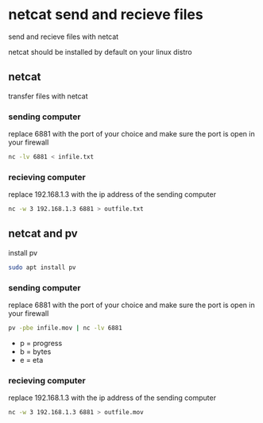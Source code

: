#+STARTUP: content
* netcat send and recieve files

send and recieve files with netcat 

netcat should be installed by default on your linux distro

** netcat

transfer files with netcat

*** sending computer

replace 6881 with the port of your choice  
and make sure the port is open in your firewall

#+begin_src sh
nc -lv 6881 < infile.txt
#+end_src

*** recieving computer

replace 192.168.1.3 with the ip address of the sending computer

#+begin_src sh
nc -w 3 192.168.1.3 6881 > outfile.txt
#+end_src

** netcat and pv

install pv

#+begin_src sh
sudo apt install pv
#+end_src

*** sending computer

replace 6881 with the port of your choice  
and make sure the port is open in your firewall

#+begin_src sh
pv -pbe infile.mov | nc -lv 6881
#+end_src

+ p = progress
+ b = bytes
+ e = eta

*** recieving computer

replace 192.168.1.3 with the ip address of the sending computer

#+begin_src sh
nc -w 3 192.168.1.3 6881 > outfile.mov
#+end_src
